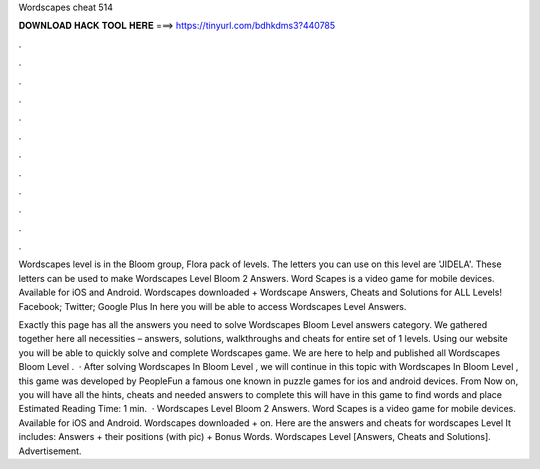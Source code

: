 Wordscapes cheat 514



𝐃𝐎𝐖𝐍𝐋𝐎𝐀𝐃 𝐇𝐀𝐂𝐊 𝐓𝐎𝐎𝐋 𝐇𝐄𝐑𝐄 ===> https://tinyurl.com/bdhkdms3?440785



.



.



.



.



.



.



.



.



.



.



.



.

Wordscapes level is in the Bloom group, Flora pack of levels. The letters you can use on this level are 'JIDELA'. These letters can be used to make  Wordscapes Level Bloom 2 Answers. Word Scapes is a video game for mobile devices. Available for iOS and Android. Wordscapes downloaded + Wordscape Answers, Cheats and Solutions for ALL Levels! Facebook; Twitter; Google Plus In here you will be able to access Wordscapes Level Answers.

Exactly this page has all the answers you need to solve Wordscapes Bloom Level answers category. We gathered together here all necessities – answers, solutions, walkthroughs and cheats for entire set of 1 levels. Using our website you will be able to quickly solve and complete Wordscapes game. We are here to help and published all Wordscapes Bloom Level .  · After solving Wordscapes In Bloom Level , we will continue in this topic with Wordscapes In Bloom Level , this game was developed by PeopleFun a famous one known in puzzle games for ios and android devices. From Now on, you will have all the hints, cheats and needed answers to complete this  will have in this game to find words and place Estimated Reading Time: 1 min.  · Wordscapes Level Bloom 2 Answers. Word Scapes is a video game for mobile devices. Available for iOS and Android. Wordscapes downloaded + on. Here are the answers and cheats for wordscapes Level It includes: Answers + their positions (with pic) + Bonus Words. Wordscapes Level [Answers, Cheats and Solutions]. Advertisement.
